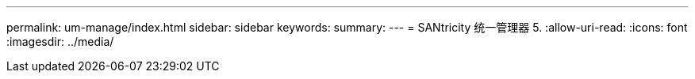 ---
permalink: um-manage/index.html 
sidebar: sidebar 
keywords:  
summary:  
---
= SANtricity 统一管理器 5.
:allow-uri-read: 
:icons: font
:imagesdir: ../media/


